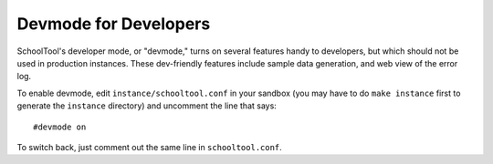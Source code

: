 Devmode for Developers
======================

SchoolTool's developer mode, or "devmode," turns on several features handy to developers, but which should not be used in production instances. These dev-friendly features include sample data generation, and web view of the error log.

To enable devmode, edit ``instance/schooltool.conf`` in your sandbox (you may have to do ``make instance`` first to generate the ``instance`` directory) and uncomment the line that says::

  #devmode on

To switch back, just comment out the same line in ``schooltool.conf``.


